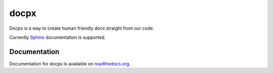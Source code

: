 docpx
=====

Docpx is a way to create human friendly docs straight from our code.

Currently Sphinx_ documentation is supported.

.. _Sphinx: http://sphinx-doc.org/

Documentation
-------------

Documentation for docpx is available on readthedocs.org_.

.. _readthedocs.org: http://docpx.prggmr.org

